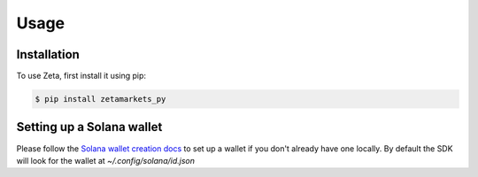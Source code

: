 Usage
=====

Installation
------------

To use Zeta, first install it using pip:

.. code-block:: console

   $ pip install zetamarkets_py

Setting up a Solana wallet
--------------------------

Please follow the `Solana wallet creation docs <https://docs.solana.com/wallet-guide/file-system-wallet>`_ to set up a wallet if you don't already have one locally. 
By default the SDK will look for the wallet at `~/.config/solana/id.json`